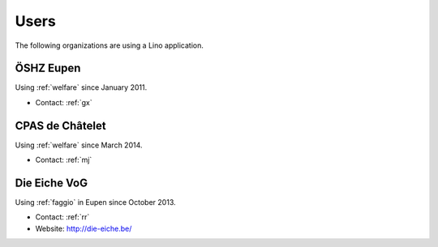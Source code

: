 =====
Users
=====

The following organizations are using a Lino application.

.. _weleup:
.. _dsbe:

ÖSHZ Eupen
----------

Using :ref:`welfare` since January 2011.

- Contact: :ref:`gx`


.. _welcht:
.. _chat:

CPAS de Châtelet
----------------

Using :ref:`welfare` since March 2014.

- Contact: :ref:`mj`

.. refstothis:: chat



.. _eiche:

Die Eiche VoG
-------------

Using :ref:`faggio` in Eupen since October 2013.

- Contact: :ref:`rr`
- Website: http://die-eiche.be/
